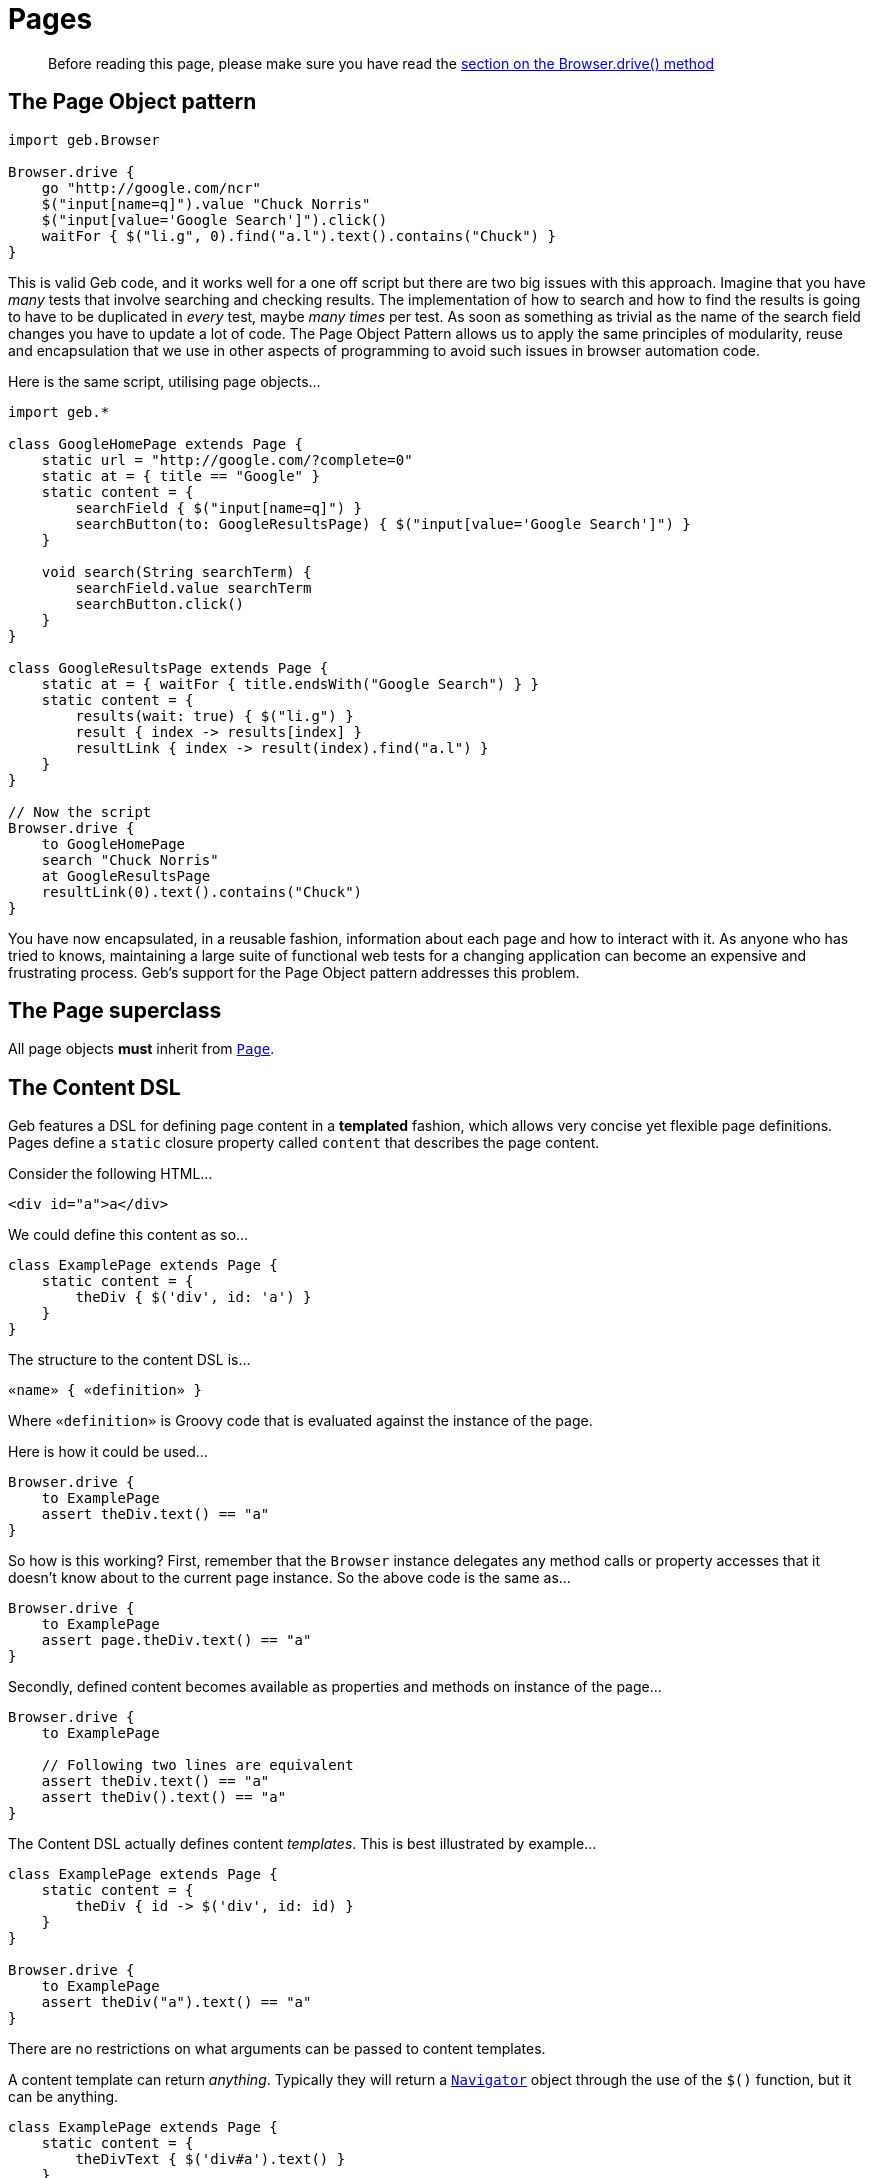 = Pages

> Before reading this page, please make sure you have read the link:browser[section on the Browser.drive() method]

== The Page Object pattern

[source,groovy]
----
import geb.Browser

Browser.drive {
    go "http://google.com/ncr"
    $("input[name=q]").value "Chuck Norris"
    $("input[value='Google Search']").click()
    waitFor { $("li.g", 0).find("a.l").text().contains("Chuck") }
}
----

This is valid Geb code, and it works well for a one off script but there are two big issues with this approach. Imagine that you have _many_ tests that involve searching and checking results. The implementation of how to search and how to find the results is going to have to be duplicated in _every_ test, maybe _many times_ per test. As soon as something as trivial as the name of the search field changes you have to update a lot of code. The Page Object Pattern allows us to apply the same principles of modularity, reuse and encapsulation that we use in other aspects of programming to avoid such issues in browser automation code.

Here is the same script, utilising page objects...

[source,groovy]
----
import geb.*

class GoogleHomePage extends Page {
    static url = "http://google.com/?complete=0"
    static at = { title == "Google" }
    static content = {
        searchField { $("input[name=q]") }
        searchButton(to: GoogleResultsPage) { $("input[value='Google Search']") }
    }

    void search(String searchTerm) {
        searchField.value searchTerm
        searchButton.click()
    }
}

class GoogleResultsPage extends Page {
    static at = { waitFor { title.endsWith("Google Search") } }
    static content = {
        results(wait: true) { $("li.g") }
        result { index -> results[index] }
        resultLink { index -> result(index).find("a.l") }
    }
}

// Now the script
Browser.drive {
    to GoogleHomePage
    search "Chuck Norris"
    at GoogleResultsPage
    resultLink(0).text().contains("Chuck")
}
----

You have now encapsulated, in a reusable fashion, information about each page and how to interact with it. As anyone who has tried to knows, maintaining a large suite of functional web tests for a changing application can become an expensive and frustrating process. Geb's support for the Page Object pattern addresses this problem.

== The Page superclass

All page objects **must** inherit from link:api/geb/Page.html[`Page`].

== The Content DSL

Geb features a DSL for defining page content in a *templated* fashion, which allows very concise yet flexible page definitions. Pages define a `static` closure property called `content` that describes the page content. 

Consider the following HTML...

[source,html]
----
<div id="a">a</div>
----

We could define this content as so...

[source,groovy]
----
class ExamplePage extends Page {
    static content = {
        theDiv { $('div', id: 'a') }
    }
}
----

The structure to the content DSL is...

[source,groovy]
----
«name» { «definition» }
----

Where `«definition»` is Groovy code that is evaluated against the instance of the page.

Here is how it could be used...

[source,groovy]
----
Browser.drive {
    to ExamplePage
    assert theDiv.text() == "a"
}
----

So how is this working? First, remember that the `Browser` instance delegates any method calls or property accesses that it doesn't know about to the current page instance. So the above code is the same as...

[source,groovy]
----
Browser.drive {
    to ExamplePage
    assert page.theDiv.text() == "a"
}
----

Secondly, defined content becomes available as properties and methods on instance of the page...

[source,groovy]
----
Browser.drive {
    to ExamplePage
    
    // Following two lines are equivalent
    assert theDiv.text() == "a"
    assert theDiv().text() == "a"
}
----

The Content DSL actually defines content _templates_. This is best illustrated by example...

[source,groovy]
----
class ExamplePage extends Page {
    static content = {
        theDiv { id -> $('div', id: id) }
    }
}

Browser.drive {
    to ExamplePage
    assert theDiv("a").text() == "a"
}
----

There are no restrictions on what arguments can be passed to content templates.

A content template can return _anything_. Typically they will return a link:api/geb/navigator/Navigator.html[`Navigator`] object through the use of the `$()` function, but it can be anything.

[source,groovy]
----
class ExamplePage extends Page {
    static content = {
        theDivText { $('div#a').text() }
    }
}

Browser.drive {
    to ExamplePage
    assert theDivText == "a"
}
----

It's important to realise that `«definition»` code is evaluated against the page instance. This allows code like the following...

[source,groovy]
----
class ExamplePage extends Page {
    static content = {
        theDiv { $('div#a') }
        theDivText { theDiv.text() }
    }
}
----

And this is not restricted to other content...

[source,groovy]
----
class ExamplePage extends Page {
    def divId = a
    static content = {
        theDiv { $('div', id: divId) }
        theDivText { theDiv.text() }
    }
}
----

Or...

[source,groovy]
----
class ExamplePage extends Page {
    static content = {
        theDiv { $('div', id: getDivId()) }
        theDivText { theDiv.text() }
    }
    def getDivId() {
        "a"
    }
}
----

=== Template Options

Template definitions can take different options. The syntax is...

[source,groovy]
----
«name»(«options map») { «definition» }
----

For example...

[source,groovy]
----
theDiv(cache: false, required: false) { $("div", id: "a") }
----

The following are the available options.

==== required

Default value: `true`

The `required` option controls whether or not the content returned by the definition has to exist or not. This is only relevant when the definition returns a `Navigator` object (via the `$()` function), it is ignored if the definition returns anything else.

If the `required` option is set to `true` and the returned content does not exist, a link:api/geb/error/RequiredPageContentNotPresent.html[`RequiredPageContentNotPresent`] exception will be thrown.

[source,groovy]
----
class ExamplePage extends Page {
    static content = {
        theDiv { $('div', id: "b") }
    }
}

Browser.drive {
    to ExamplePage
    def thrown = false
    try {
        theDiv
    } catch (RequiredPageContentNotPresent e) {
        thrown = true
    }
    assert thrown
}
----

==== cache

Default value: `false`

The `cache` option controls whether or not the definition is evaluated each time the content is requested (the content is cached for each unique set of parameters). 

[source,groovy]
----
class ExamplePage extends Page {
    def value = 1
    static content = {
        theValue(cache: true) { value }
    }
}

Browser.drive {
    to ExamplePage
    assert theValue == 1
    value = 2
    assert theValue == 1
}
----

With caching disabled...

[source,groovy]
----
class ExamplePage extends Page {
    def value = 1
    static content = {
        theValue(cache: false) { value }
    }
}

Browser.drive {
    to ExamplePage
    assert theValue == 1
    value = 2
    assert theValue == 2
}
----

Caching is a performance optimisation and is disabled by default. You may want to enable if you notice that the a particular content definition is taking a long time to resolve.

==== to

Default value: `null`

The `to` option allows the definition of which page the browser will be sent to if the content is clicked.

[source,groovy]
----
class ExamplePage extends Page {
    static content = {
        helpLink(to: HelpPage) { $("a", text: "Help") }
    }
}

class HelpPage extends Page {}

Browser.drive {
    to ExamplePage
    helpLink.click()
    assert at(HelpPage)
}
----

The `to` value will be implicitly used as an argument to the content's `click()` method, effectively setting the new page type and verifying its at checker. See the section on link:navigator/#clicking[clicking content] for how this changes the browser's page object.

The list variant can also be used...

[source,groovy]
----
static content = {
    loginButton(to: [LoginSuccessfulPage, LoginFailedPage]) { $("input.loginButton") }
}
----

Which on click sets the browser's page to be the first page in the list whose at checker returns true. This is equivalent to the link:api/geb/Browser.html#page\(Class[]\)[`page(Class[] potentialPageTypes)` browser method] which is explained in the section on
link:browser/#changing_the_page[changing pages].

All of the page classes passed in when using the list variant have to have an "at" checker defined otherwise an `UndefinedAtCheckerException` will be thrown.

==== wait

Default value: `false`

The `wait` option allows Geb to wait an amount of time for content to appear on the page, instead of throwing a link:api/geb/error/RequiredPageContentNotPresent.html[`RequiredPageContentNotPresent`] exception if the content is not present when requested.

[source,groovy]
----
class DynamicPage extends Page {
    static content = {
        dynamicallyAdded(wait: true) { $("p.dynamic") }
    }
}

Browser.drive {
    to DynamicPage
    assert dynamicallyAdded.text() == "I'm here now"
}
----

This is equivalent to:

[source,groovy]
----
class DynamicPage extends Page {
    static content = {
        dynamicallyAdded(required: false) { $("p.dynamic") }
    }
}

Browser.drive {
    to DynamicPage
    assert waitFor { dynamicallyAdded }.text() == "I'm here now"
}
----

See the link:javascript/#waiting[section on waiting] for the semantics of the `waitFor()` method, that is used here internally. Like `waitFor()` a link:api/geb/waiting/WaitTimeoutException.html[`WaitTimeoutException`] will be thrown if the wait timeout expires.

The value for the `wait` option can be one of the following:

* **`true`** - wait for the content using the _default wait_ configuration
* **a string** - wait for the content using the _wait preset_ with this name from the configuration
* **a number** - wait for the content for this many seconds, using the _default retry interval_ from the configuration
* **a 2 element list of numbers** - wait for the content using element 0 as the timeout seconds value, and element 1 as the retry interval seconds value

Any other value will be interpreted as `false`.

It is also possible to use `wait` when defining non element content, such as a string or number. Geb will wait until the content definition returns a value that conforms to the Groovy Truth.

[source,groovy]
----
class DynamicPage extends Page {
    static content = {
        status { $("p.status") }
        successStatus(wait: true) { status.text().contains("Success") }
    }
}

Browser.drive {
    to DynamicPage
    assert successStatus
}
----

In this case, we are inherently waiting for the `status` content to be on the page and for it to contain the string "Success". If the `status` element is not present when we request `successStatus`, the link:api/geb/error/RequiredPageContentNotPresent.html[`RequiredPageContentNotPresent`] exception that would be thrown is swallowed and Geb will try again after the retry interval has expired.

You can modify the behaviour of content with `wait` option set to true if you use it together with `required` option set to false. Given a content definition:

[source,groovy]
----
static content = {
    dynamicallyAdded(wait: true, required: false) { $("p.dynamic") }
}
----

Then if wait timeout expires when retrieving `dynamicallyAdded` there will be no `WaitTimeoutException` thrown and the last closure evaluation value will be returned. If there is an exception thrown during closure evaluation it will be wrapped in an link:api/geb/waiting/UnknownWaitForEvaluationResult.html[`UnknownWaitForEvaluationResult`] instance and returned.

Waiting content blocks are subject to "implicit assertions". See the section on link:implicit-assertions[implicit assertions] for more information.

==== page

Default value: `null`

The `page` option allows the definition of a page the browser will be set to if the content describes a frame and is used in a `withFrame()` call.

Given the following html...

[source,html]
----
<html>
    <body>
        <frame id="frame-id" src="frame.html"></frame>
    <body>
</html>
----

...and the code for frame.html...

[source,html]
----
<html>
    <body>
        <span>frame text</span>
    </body>
</html>
----

...the following will pass...

[source,groovy]
----
class PageWithFrame extends Page {
    static content = {
        myFrame(page: FrameDescribingPage) { $('#frame-id') }
    }
}

class FrameDescribingPage extends Page {
    static content = {
        frameContentsText { $('span').text() }
    }
}

to PageWithFrame
withFrame(myFrame) {
    assert frameContentsText == 'frame text'
}
----

=== Aliasing

If you wish to have the same content definitions available under different names you can create a content definition that specifies `aliases` parameter:

[source,groovy]
----
class AliasingPage extends Page {
    static content = {
        someButton { $("button", text: "foo") }
        someButtonByAnotherName(aliases: someButton)
    }
}

Browser.drive {
    to AliasingPage
    assert someButton.text() == someButtonByAnotherName.text()
}
----

Remember that the aliased content has to be defined before the aliasing content, otherwise you will get a link:api/geb/error/InvalidPageContent.html[`InvalidPageContent`] exception.

== "At" Verification

Each page can define a way to check whether the underling browser is at the page that the page class actually represents. This is done via a `static` `at` closure...

[source,groovy]
----
class ExamplePage extends Page {
    static at = { $("h1").text() == "Example" }
}
----

This closure can either return a `false` value or throw an `AssertionError` (via the `assert` method). The `verifyAt()` method call will either return true or throw an `AssertionError` even if there are no explicit assertions in the "at" checker.

[source,groovy]
----
Browser.drive {
    to ExamplePage
    verifyAt()
}
----

The `verifyAt()` method is used by the browser `at()` method which also returns true or throws an `AssertionError` even if there are no explicit assertions in the "at" checker...

[source,groovy]
----
Browser.drive {
    to ExamplePage
    at(ExamplePage)
}
----

At checkers are subject to "implicit assertions". See the section on link:implicit-assertions[implicit assertions] for more information.

If you don't wish to get an exception when "at" checking fails there are methods that return `false` in that case: link:api/geb/Page.html#verifyAtSafely\(\)[`Page#verifyAtSafely()`] and link:api/geb/Browser.html#isAt\(java.lang.Class\)[`Browser#isAt(Class<? extends Page>)`].

As mentioned previously, when a content template defines a "to" option of more than one page the page's `verifyAt()` method is used to determine which one of the pages to use. In this situation, any `AssertionError`s thrown by at checkers are suppressed.

The "at" checker is evaluated against the page instance, and can access defined content or any other variables or methods...

[source,groovy]
----
class ExamplePage extends Page {
    static at = { heading == "Example" }
    static content = {
        heading { $("h1").text() }
    }
}
----

If a page does not have an "at" checker, the `verifyAt()` method will throw an `UndefinedAtCheckerException`. The same will happen if any of the pages in a list passed to content template "to" option doesn't define an "at" checker.

It can sometimes prove useful to wrap at verification in `waitFor` calls by default - some drivers are known to return control after url change before the page is fully loaded in some circumstances or before one might consider it to be loaded. This can be configured via [`atCheckWaiting`](configuration/#waiting_in_at_checkers) option.

=== Unexpected pages

A list of unexpected pages can be provided via link:configuration/#unexpected_pages[`unexpectedPages` configuration option].

> Note that this feature does not operate on HTTP response codes as these are not exposed by WebDriver thus Geb does not have access to them. To use this feature your application has to render custom error pages that can be modelled as `Page` classes and detected by an `at` checker.

If configured, the classes from the `unexpectedPages` list will be checked for first when "at" checking is performed for any page and an `UnexpectedPageException` with an appropriate message will be raised if any of them is encountered.

Given that your application renders a custom error page when a page is not found and a 404 HTTP response code is returned with a text like "Sorry but we could not find that page" you can model that page with a class:

[source,groovy]
----
class PageNotFoundPage extends Page {

    static at = { $('#errorMessage').text() == 'Sorry but we could not find that page' }
}
----

Then register that page in configuration:

[source,groovy]
----
unexpectedPages = [PageNotFoundPage]
----

When checking if the browser is at a page...

[source,groovy]
----
at ExpectedPage
----

..but the `at` checker for `PageNotFoundPage` matches an `UnexpectedPageException` will be raised with the following message: "An unexpected page PageNotFoundPage was encountered when expected to be at ExpectedPage".

Unexpected pages will be checked for whenever "at" checking is performed, even implicitly like when using `to` content template option or passing one or many `Page` classes to `Navigator`'s `click()` method.

Finally you can still explicitly check if the browser is at an unexpected page if you need to. Following will pass without throwing an `UnexpectedPageException` if "at" checking for `PageNotFoundPage` succeeds:

[source,groovy]
----
at PageNotFoundPage
----

== Page URLs

Pages can define URLs via the `static` `url` property.

[source,groovy]
----
class ExamplePage extends Page {
    static url = "examples"
}
----

The url is used when using the browser `to()` method.

[source,groovy]
----
Browser.drive {
    go "http://myapp.com/"
    to ExamplePage
}
----

See the section on link:browser/#the_base_url[the base url] for notes about urls and slashes.

== Advanced Page Navigation

Page classes can customise how they generate URLs when used in conjunction with the browser `to()` method. 

Consider the following example...

[source,groovy]
----
import geb.*

class ExamplePage extends Page {
    static url = "example"
}

Browser.drive("http://myapp.com/") {
    to ExamplePage
}
----

This will result in a request being made to "`http://myapp.com/example`". 

The `to()` method can also take arguments...

[source,groovy]
----
Browser.drive("http://myapp.com") {
    to ExamplePage, 1, 2
}
----

This will result in a request being made to "`http://myapp.com/example/1/2`". This is because by default, any arguments passed to the `to()` method after the page class are converted to a URL path by calling `toString()` on each argument and joining them with "`/`". 

However, this is extensible. You can specify how a set of arguments is converted to a URL path to be added to the page URL. This is done by overriding the link:api/geb/Page.html#convertToPath\(Object[]\)[`convertToPath()`] method.
The link:api/geb/Page.html[`Page`] implementation of this method looks like this...

[source,groovy]
----
String convertToPath(Object[] args) {
    args ? '/' + args*.toString().join('/') : ""
}
----

You can either overwrite this catch all method control path conversion for all invocations, or provide an overloaded version for a specific type signature. Consider the following...

[source,groovy]
----
class Person {
    Long id
    String name
}

class PersonPage {
    static url = "person"
    
    String convertToPath(Person person) {
        person.id.toString()
    }
}

def newPerson = new Person(id: 5, name: "Bruce")

Browser.drive {
    go "http://myapp.com/"
    to PersonPage, newPerson
}
----

This will result in a request to "`http://myapp.com/person/5`".

=== Named params

Any type of argument can be used with the `to()` method, **except** named parameters (i.e. a `Map`). Named parameters are **always** interpreted as query parameters. Using the classes from the above example...

[source,groovy]
----
Browser.driver {
    go "http://myapp.com/"
    to PersonPage, newPerson, flag: true
}
----

This will result in a request to "`http://myapp.com/person/5?flag=true`". The query parameters are **not** sent to the link:api/geb/Page.html#convertToPath\(Object[]\)[`convertToPath()`] method.

== Inheritance

Pages can be arranged in an inheritance hierarchy. The content definitions are merged...

[source,groovy]
----
class ExamplePage extends Page {
    static content = {
        heading { $("h1") }
    }
}

class SpecialExamplePage extends ExamplePage {
    static content = {
        footer { $("div.footer") }
    }
}

Browser.drive {
    to SpecialExamplePage
    assert heading.text() == "Special Example"
    assert footer.text() == "This is the footer"
}
----

If a subclass defines a content template with the same name as a content template defined in a superclass, the subclass version replaces the version from the superclass.

== Lifecycle Hooks

Page classes can optionally implement methods that are called when the page is set as the browser's current page and when it is swapped out for another page. This can be used to transfer state between pages.

=== onLoad(Page previousPage)

The `onLoad()` method is called with previous page object instance when the page becomes the new page object for a browser.

[source,groovy]
----
import geb.*

class SomePage extends Page {
    void onLoad(Page previousPage) {
        // do some stuff with the previous page
    }
}
----

=== onUnload(Page newPage)

The `onUnload()` method is called with next page object instance when the page is being replaced as the page object for the browser.

[source,groovy]
----
import geb.*

class SomePage extends Page {
    void onUnload(Page newPage) {
        // do some stuff with the new page
    }
}
----

== Dealing with frames

Frames might seem a thing of the past but if you're accessing or testing some legacy application with Geb you might still need to deal with them. Thankfully Geb makes working with them groovier thanks to the `withFrame()` method which is available on Browser, Page and Module.

=== Executing code in the context of a frame

There are multiple flavours of the `withFrame()` method, but the for all of them the closure parameter is executed in the context of a frame specified by the first parameter and after the execution the browser page is restored to what it was before the call:

* `withFrame(String, Closure)` - String parameter contains the name or id of a frame element
* `withFrame(int, Closure)` - int parameter contains the index of the frame element, that is, if a page has three frames, the first frame would be at index "0", the second at index "1" and the third at index "2"
* `withFrame(Navigator, Closure)` - Navigator parameter should point to a frame element
* `withFrame(SimplePageContent, Closure)` - SimplePageContent should contain a frame element

Given the following html...

[source,html]
----
<html>
   <body>
       <frame name="header" src="frame.html"></frame>
       <frame id="footer" src="frame.html"></frame>
       <iframe id="inline" src="frame.html"></iframe>
       <span>main</span>
   <body>
</html>
----

...and the code for frame.html...

[source,html]
----
<html>
    <body>
        <span>frame text</span>
    </body>
</html>
----

...then this code will pass...

[source,groovy]
----
static content = {
    footerFrame { $('#footer') }
}

withFrame('header') { assert $('span') == 'frame text' }
withFrame('footer') { assert $('span') == 'frame text' }
withFrame(0) { assert $('span') == 'frame text' }
withFrame($('#footer')) { assert $('span') == 'frame text' }
withFrame(footerFrame) { assert $('span') == 'frame text' }

assert $('span') == 'main'
----
    
If a frame cannot be found for a given first argument of the `withFrame()` call then http://selenium.googlecode.com/svn/trunk/docs/api/java/org/openqa/selenium/NoSuchFrameException.html[`NoSuchFrameException`] is thrown.

=== Switching pages and frames at once

All of the aforementioned `withFrame()` variants also accept an optional second argument (a page class) which allows to switch page for the execution of the closure passed as the last parameter.

Following shows an example usage:

[source,groovy]
----
to PageWithFrames
//browser.page set to a PageWithFrames instance

withFrame('frame-name', PageDescribingFrameContents) {
    //browser.page set to a PageDescribingFrameContents instance
}

//browser.page set back to the PageWithFrames instance
----

It is also possible to link:pages/#page[specify a page to switch to for a page content that describes a frame].

